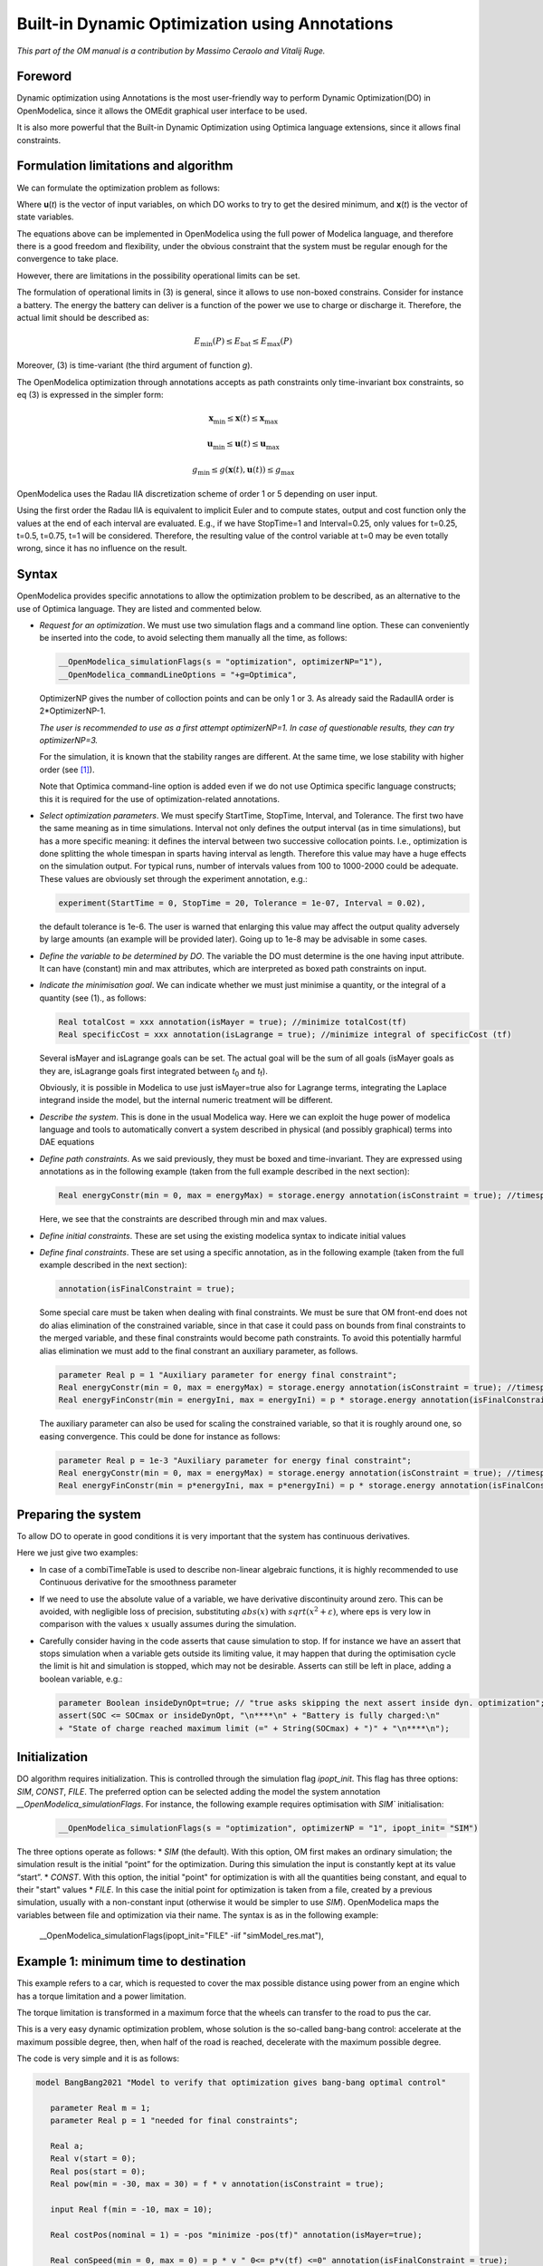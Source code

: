 .. _builtin-dynamic-optimization :

***********************************************
Built-in Dynamic Optimization using Annotations
***********************************************

*This part of the OM manual is a contribution by Massimo Ceraolo and
Vitalij Ruge.*

Foreword
========

Dynamic optimization using Annotations is the most user-friendly way to
perform Dynamic Optimization(DO) in OpenModelica, since it allows the OMEdit
graphical user interface to be used.

It is also more powerful that the Built-in Dynamic Optimization using
Optimica language extensions, since it allows final constraints.

Formulation limitations and algorithm
=====================================

We can formulate the optimization problem as follows:

.. math::
   :nowrap:

   \begin{eqnarray}
      \min_{u(t)}{\ \left\lbrack M\left( \mathbf{x}\left( t_{f} \right), \mathbf{u}\left( t_{f} \right),t_{f} \right) + \int_{t_{0}}^{t_{f}}{L\left( \mathbf{x}(t), \mathbf{u}(t),t \right)\text{dt}} \right\rbrack}
      &&
      \begin{array}[t]{l}
         \mbox{optimization purpose} \\
         (M \mbox{ \textit{is the Mayer Term}} \\
         L \mbox{  \textit{is the Lagrange Term}})
      \end{array}
      \\
      \mathbf{0} = \mathbf{f}\left( \mathbf{x}(t),\dot{\mathbf{x}}(t),\mathbf{u}(t),t \right)
      &&
      \begin{array}[t]{l}
         \mbox{dynamical description} \\
         \mbox{of the system}
      \end{array}
      \\
      \mathbf{0} \leq \mathbf{g}\left( \mathbf{x}(t),\mathbf{u}(t),t \right)
      &&
      \begin{array}[t]{l}
         \mbox{path constraints} \\
         \mbox{e.g. physical limits of components}
      \end{array}
      \\
      \mathbf{0} = \mathbf{r}_{0}\left( \mathbf{x}\left(t_{0} \right),t_{0} \right)
      &&
      \mbox{Initial constraint}
      \\
      \mathbf{0} = \mathbf{r}_{f}(\mathbf{x}\left( t_{f} \right)\mathbf{u}\left( t_{f} \right),t_{f})
      &&
      \mbox{Final constraint}
   \end{eqnarray}


Where **u**\ (*t*) is the vector of input variables, on which DO works
to try to get the desired minimum, and **x**\ (*t*) is the vector of
state variables.

The equations above can be implemented in OpenModelica using the full
power of Modelica language, and therefore there is a good freedom and
flexibility, under the obvious constraint that the system must be
regular enough for the convergence to take place.

However, there are limitations in the possibility operational limits can
be set.

The formulation of operational limits in (3) is general, since it allows
to use non-boxed constrains. Consider for instance a battery. The energy
the battery can deliver is a function of the power we use to charge or
discharge it. Therefore, the actual limit should be described as:

.. math:: E_{\min}(P) \leq E_{\text{bat}} \leq E_{\max}(P)

Moreover, (3) is time-variant (the third argument of function *g*).

The OpenModelica optimization through annotations accepts as path
constraints only time-invariant box constraints, so eq (3) is expressed
in the simpler form:

.. math:: \mathbf{x}_{\min} \leq \mathbf{x}(t) \leq \mathbf{x}_{\max}

.. math:: \mathbf{u}_{\min} \leq \mathbf{u}(t) \leq \mathbf{u}_{\max}

.. math:: g_{\min} \leq g(\mathbf{x}(t),\mathbf{u}(t)) \leq g_{\max}

OpenModelica uses the Radau IIA discretization scheme of order 1 or 5
depending on user input.

Using the first order the Radau IIA is equivalent to implicit Euler and
to compute states, output and cost function only the values at the end
of each interval are evaluated. E.g., if we have StopTime=1 and
Interval=0.25, only values for t=0.25, t=0.5, t=0.75, t=1 will be
considered. Therefore, the resulting value of the control variable at
t=0 may be even totally wrong, since it has no influence on the result.

Syntax
======

OpenModelica provides specific annotations to allow the optimization
problem to be described, as an alternative to the use of Optimica
language. They are listed and commented below.

-  *Request for an optimization*. We must use two simulation flags and a
   command line option. These can conveniently be inserted into the
   code, to avoid selecting them manually all the time, as follows:

   .. code-block :: modelica

      __OpenModelica_simulationFlags(s = "optimization", optimizerNP="1"),
      __OpenModelica_commandLineOptions = "+g=Optimica",

   OptimizerNP gives the number of colloction points and can be only 1
   or 3. As already said the RadauIIA order is 2*OptimizerNP-1.

   *The user is recommended to use as a first attempt optimizerNP=1. In
   case of questionable results, they can try optimizerNP=3.*

   For the simulation, it is known that the stability ranges are
   different. At the same time, we lose stability with higher order (see [1]_).

   Note that Optimica command-line option is added even if we do not use
   Optimica specific language constructs; this it is required for the
   use of optimization-related annotations.

-  *Select optimization parameters*. We must specify StartTime,
   StopTime, Interval, and Tolerance. The first two have the same
   meaning as in time simulations. Interval not only defines the output
   interval (as in time simulations), but has a more specific meaning:
   it defines the interval between two successive collocation points.
   I.e., optimization is done splitting the whole timespan in sparts
   having interval as length. Therefore this value may have a huge
   effects on the simulation output. For typical runs, number of
   intervals values from 100 to 1000-2000 could be adequate. These
   values are obviously set through the experiment annotation, e.g.:

   .. code-block :: modelica

      experiment(StartTime = 0, StopTime = 20, Tolerance = 1e-07, Interval = 0.02),

   the default tolerance is 1e-6. The user is warned that enlarging this
   value may affect the output quality adversely by large amounts (an
   example will be provided later). Going up to 1e-8 may be advisable in
   some cases.

-  *Define the variable to be determined by DO*.
   The variable the DO must determine is the one having input attribute.
   It can have (constant) min and max attributes, which are interpreted as boxed path constraints on input.

-  *Indicate the minimisation goal*. We can indicate whether we must
   just minimise a quantity, or the integral of a quantity (see (1)., as
   follows:

   .. code-block :: modelica

      Real totalCost = xxx annotation(isMayer = true); //minimize totalCost(tf)
      Real specificCost = xxx annotation(isLagrange = true); //minimize integral of specificCost (tf)

   Several isMayer and isLagrange goals can be set. The actual goal will
   be the sum of all goals (isMayer goals as they are, isLagrange goals
   first integrated between *t*\ :sub:`0` and *t*\ :sub:`f`).

   Obviously, it is possible in Modelica to use just isMayer=true also
   for Lagrange terms, integrating the Laplace integrand inside the
   model, but the internal numeric treatment will be different.

-  *Describe the system*. This is done in the usual Modelica way. Here
   we can exploit the huge power of modelica language and tools to
   automatically convert a system described in physical (and possibly
   graphical) terms into DAE equations

-  *Define path constraints*. As we said previously, they must be boxed
   and time-invariant. They are expressed using annotations as in the
   following example (taken from the full example described in the next
   section):

   .. code-block :: modelica

         Real energyConstr(min = 0, max = energyMax) = storage.energy annotation(isConstraint = true); //timespan constraint on storage energy

   Here, we see that the constraints are described through min and max
   values.

-  *Define initial constraints*. These are set using the existing
   modelica syntax to indicate initial values

-  *Define final constraints*. These are set using a specific
   annotation, as in the following example (taken from the full example
   described in the next section):

   .. code-block :: modelica

      annotation(isFinalConstraint = true);

   Some special care must be taken when dealing with final constraints.
   We must be sure that OM front-end does not do alias elimination of
   the constrained variable, since in that case it could pass on bounds
   from final constraints to the merged variable, and these final
   constraints would become path constraints. To avoid this potentially
   harmful alias elimination we must add to the final constrant an
   auxiliary parameter, as follows.

   .. code-block :: modelica

      parameter Real p = 1 "Auxiliary parameter for energy final constraint";
      Real energyConstr(min = 0, max = energyMax) = storage.energy annotation(isConstraint = true); //timespan constraint on storage energy
      Real energyFinConstr(min = energyIni, max = energyIni) = p * storage.energy annotation(isFinalConstraint = true); //final time constraint on storage energy

   The auxiliary parameter can also be used for scaling the constrained
   variable, so that it is roughly around one, so easing convergence.
   This could be done for instance as follows:

   .. code-block :: modelica

      parameter Real p = 1e-3 "Auxiliary parameter for energy final constraint";
      Real energyConstr(min = 0, max = energyMax) = storage.energy annotation(isConstraint = true); //timespan constraint on storage energy
      Real energyFinConstr(min = p*energyIni, max = p*energyIni) = p * storage.energy annotation(isFinalConstraint = true); //final time constraint on storage energy

Preparing the system
====================

To allow DO to operate in good conditions it is very important that the
system has continuous derivatives.

Here we just give two examples:

-  In case of a combiTimeTable is used to describe non-linear algebraic
   functions, it is highly recommended to use Continuous derivative for
   the smoothness parameter

-  If we need to use the absolute value of a variable, we have
   derivative discontinuity around zero. This can be avoided, with
   negligible loss of precision, substituting :math:`abs(x)` with :math:`sqrt(x^2+\varepsilon)`,
   where eps is very low in comparison with the values :math:`x` usually assumes
   during the simulation.

-  Carefully consider having in the code asserts that cause simulation to stop. If for instance we have
   an assert that stops simulation when a variable gets outside its limiting value, it may happen that
   during the optimisation cycle the limit is hit and simulation is stopped, which may not be desirable.
   Asserts can still be left in place, adding a boolean variable, e.g.:

   .. code-block :: modelica

      parameter Boolean insideDynOpt=true; // "true asks skipping the next assert inside dyn. optimization";
      assert(SOC <= SOCmax or insideDynOpt, "\n****\n" + "Battery is fully charged:\n" 
      + "State of charge reached maximum limit (=" + String(SOCmax) + ")" + "\n****\n");

Initialization
==============
DO algorithm requires initialization. This is controlled through the simulation flag `ipopt_init`. This flag
has three options: `SIM`, `CONST`, `FILE`. The preferred option can be selected adding the model the system
annotation `__OpenModelica_simulationFlags`. For instance, the following example requires optimisation
with `SIM`` initialisation:

   .. code-block :: modelica

      __OpenModelica_simulationFlags(s = "optimization", optimizerNP = "1", ipopt_init= "SIM")

The three options operate as follows:
* `SIM` (the default). With this option, OM first makes an ordinary simulation; the simulation result is
the initial “point” for the optimization. During this simulation the input is constantly kept at its
value “start”.
* `CONST`. With this option, the initial "point" for optimization is with all the quantities being
constant, and equal to their "start" values
* `FILE`. In this case the initial point for optimization is taken from a file, created by a previous
simulation, usually with a non-constant input (otherwise it would be simpler to use `SIM`).
OpenModelica maps the variables between file and optimization via their name. The syntax is as in
the following example:

   .. code-block :: modelica

   __OpenModelica_simulationFlags(ipopt_init="FILE" -iif "simModel_res.mat"),

Example 1: minimum time to destination
======================================

This example refers to a car, which is requested to cover the max
possible distance using power from an engine which has a torque
limitation and a power limitation.

The torque limitation is transformed in a maximum force that the wheels
can transfer to the road to pus the car.

This is a very easy dynamic optimization problem, whose solution is the
so-called bang-bang control: accelerate at the maximum possible degree,
then, when half of the road is reached, decelerate with the maximum
possible degree.

The code is very simple and it is as follows:

.. code-block :: modelica

   model BangBang2021 "Model to verify that optimization gives bang-bang optimal control"

      parameter Real m = 1;
      parameter Real p = 1 "needed for final constraints";

      Real a;
      Real v(start = 0);
      Real pos(start = 0);
      Real pow(min = -30, max = 30) = f * v annotation(isConstraint = true);

      input Real f(min = -10, max = 10);

      Real costPos(nominal = 1) = -pos "minimize -pos(tf)" annotation(isMayer=true);

      Real conSpeed(min = 0, max = 0) = p * v " 0<= p*v(tf) <=0" annotation(isFinalConstraint = true);

   equation

      der(pos) = v;
      der(v) = a;
      f = m * a;

   annotation(experiment(StartTime = 0, StopTime = 1, Tolerance = 1e-07, Interval = 0.01),
   __OpenModelica_simulationFlags(s="optimization", optimizerNP="1"),
   __OpenModelica_commandLineOptions="+g=Optimica");

   end BangBang2021;

The constraint on power is especially worth considering. Above, we
stated that path constraints can be
:math:`g_min \leq g(\mathbf{x}(t),\mathbf{u}(t), t) \leq g_max`. Here we have box limits on
`pow`, which are expressed as limits on `g(v,f) = f*v = pow`

.. math:: - 30 \leq v*f = f*v \leq 30

This usage of constraints allows implementing variable (non-boxed) constraints, which are not allowed
explicitly. Doing this the above code implements through `g(.)` a variable (so non-boxed) limit on force `f`.

The results can be expressed in terms of force and power applied to the
vehicle. They are as follows:

|image1| |image2|

and they are as expected.

In this model we don't use the Modelica capability to automatically
determine the system equations from the graphical description of a
system. In other words, the above general formulation
:math:`0 = f\left( \mathbf{x}(t),\dot{\mathbf{x}}(t),\mathbf{u}(t),t \right)`
is explicitly written as follows:

.. code-block :: modelica

   der(pos) = v;
   der(v) = a;

In the following example, we will use this capability extensively.

Example 2: hybrid vehicle minimum consumption
=============================================

This example refers to the electricity generation of a hybrid vehicle.
These vehicles can choose at any time which amount of the propulsion
power must be taken from a battery and which from the Internal
combustion engine.

In this example the engine can be switched ON and off without penalty,
so the DO can choose both when the ICE must be ON /OFF; and the power it
must deliver when it is ON.

Objective of the control is to minimise the fuel consumption. This must
be done keeping the energy inside the storage at the final time, equal
to the one at t=0 (otherwise it is easy to have zero consumption: just
keep the Internal Combustion Engine OFF all the time!)

For simplicity's sake, the propulsion power, in this simple example is
taken as being a sine wave plus an offset (needed to make the average
positive). When the power is positive the wheels transfer power to the
road, when negative they recover it (storing it into the battery).

To find the optimum, a fuel consumption curve is added, as follows:

.. image:: ./media/do/image5.png
   :width: 3.52083in
   :height: 2.58333in

The minimum is 210 g/kWh, and occurs when the ICE power is at the 76.8 %
of the nominal power

The system diagram is as follows

.. image:: ./media/do/image7.png
   :width: 6.69306in
   :height: 2.38403in

The DO algorithm is required to determine the battery power outBatPower
(positive when the battery delivers power) so that to minimise the fuel
consumption toGrams. Block toGperkWh is normalised, so that it can be
used for different engines, adapting the horizontal scale through gain,
and the vertical's through gain1.

This diagram defines the system, whose equations will be automatically
determined by OpenModelica, through model flattening. However, some code
must be manually written to perform DO.

Here the code is as follows:

.. code-block :: modelica

   //*** DO-related rows

   input Real outBatPow;

   //
   Real totalCost = toGrams.y "minimize totalCost(tf)" annotation( isMayer=true);
   //

   Real energyConstr(min = 0, max = energyMax) = storage.energy annotation(isConstraint = true); //timespan constraint on storage energy

   parameter Real fecp = 1 "final energy constraint parameter";

   Real energyFinConstr(min = energyIni, max = energyIni) = fecp * storage.energy annotation(isFinalConstraint = true);//final time constraint on storage energy

   Real icePowerConstr(min = 0) = itoIcePow.y annotation(isConstraint=true); //timespan constraint on Ice power

   //*** End of DO-related rows

A few comments:

-  The choice isMayer=true on the objective function totalCost requires
   its final value to be actually minimised, not its integral (as would
   have been in case of the keyword isLaplace=true)

-  We have two different constraints on the storage energy: the storage
   energy must all the time be between 0 and the maximum allowed, and at
   the end of the simulation must be brought back to its initial value.

-  ICE can only deliver power, not absorb; so, we expect all the
   (regenerative) braking power and energy to be sent into the storage

Ideal storage
=============

Here we consider the storage to be ideal: the flow of power in and out
causes no losses to occur

In this case the solution of our optimization problem is trivial:

-  The Ice must supply the average power requested by the load, and when
   it does this it must do it at the optimal point which, as seen above
   is when its power is at the 76.8% of its nominal value

-  The battery supplies the load power minus ICE power.

Using iceNominalPower=60 kW we get the following output:

.. image:: ./media/do/image8.png
   :width: 5.74783in
   :height: 2.34882in

We see, as expected that the ICE is switched ON and OFF; and when it is
ON it delivers at its 76.8 % of nominal power, i.e. at 46.1 kW. The
battery delivers the difference, and when the load is negative absorbs
all the power from it. The control is such that the energy at the end of
the transient is the same as the one at t=0.

This result is good and confirms what we expected.

Effects of tolerance
^^^^^^^^^^^^^^^^^^^^

We mentioned that reduction of tolerance may affect the result adversely
by large, especially when the minimum, as in this case is very flat
(since the specific fuel consumption curve used for our example is very
flat).

In the following picture we see the result of the previous section as it
appears when we release tolerance by changing it from 1e-7 to and 1e-6.
Now the result is badly wrong (and the total cost has changed from to
25.6g 29.9g).

.. image:: ./media/do/image9.png
   :width: 6.56273in
   :height: 2.43518in

More realistic storage
^^^^^^^^^^^^^^^^^^^^^^

To the DO to be useful, it must obviously go beyond what is exactly
expected. Therefore, we repeat the simulation adding the simulation of
some losses inside the battery. According to scientific literature,
losses here are modelled through the following formula:

.. math:: L(t) = 0.03{|P}_{\text{batt}}(t)| + 0.04\frac{P_{\text{batt}}^{2}(t)}{P_{batt,nom}}

Which reflects that they in part are proportional to the absolute value
of battery current, partly to its square. The coefficients are typical
for power electronic converters interfacing a battery.

Inside the code, however, the formula introduced is structurally
different, since it has been transformed to avoid the derivative
discontinuity of the absolute value of a quantity around zero, using a
trick like the one reported in sect. 1.4.

.. image:: ./media/do/image10.png
   :width: 5.34783in
   :height: 2.02908in

We see that now the optimiser changes the Ice power when in ON state, to
reduce the battery power at its peak, since the losses formula pushes
towards lower powers.

Adding storage power limitation
^^^^^^^^^^^^^^^^^^^^^^^^^^^^^^^

As a last case for example 2, we ass tome limitation on the power that
can be exchanged by the battery. This can be physically due to
limitations of either the battery or the inverter connected to it.

To show better the effect, we first rise the ICE power to 100 kW, so
that the interval of ICE operation is smaller:

.. image:: ./media/do/image11.png
   :width: 2.47917in
   :height: 1.84375in

Then we change the following row of code:

.. code-block :: modelica

   input Real outBatPow;

into:

.. code-block :: modelica

   input Real outBatPow(min = -maxBatPower, max = maxBatPower);

where

.. code-block :: modelica

   parameter Modelica.SIunits.Power maxBatPower = 30e3;

giving rise to the following results (with a much longer computation
time than in the previous cases):

.. image:: ./media/do/image13.png
   :width: 5.89227in
   :height: 2.65217in

Example 3: Acausal vehicle
==========================

As a last example, we replicate the optimization of Example 2, but the
power to be delivered directly deriving from simulation of a vehicle,
modelled through its physical elements.

The considered diagram is as follows:

.. image:: ./media/do/image14.png
   :width: 6.69306in
   :height: 3.53958in

The upper part contains a vehicle model. The model follows a speed
profile defined by the drive cycle driveCyc, through a simple
proportional controller (simulating the driver). The power is applied to
a mass; the drag force dragF sis the force against the movement due to
friction (independent on speed) and air resistance (proportional to the
square of vehicle speed).

The lower part contains the management of the storage, and the
optimization algorithm, already discussed in example 2.

The results are shown in the following picture, where the obtained cost
(red curve) is compared to what obtainable in case the ICE is
continuously kept ON (blue curve), at a power (blue curve) that allows
the battery energy at the end of the simulation to be equal to the one
as t=0, as in the case of the optimised solution.

.. image:: ./media/do/image15.png
   :width: 6.57292in
   :height: 4.49238in

This example shows that the optimizer can find an ON/OFF strategy that
more than halves the hybrid vehicle fuel consumption.

The following plot shows the ICE power in comparison with total power
needed to cover the given trip profile mass.v. The rest is supplied by
the battery.

.. image:: ./media/do/image16.png
   :width: 6.26319in
   :height: 3.23958in

.. [1]
   Hairer, Ernst and Wanner, Gerhard, Radau Methods, 2015, pp 1213-1216,
   DOI 10.1007/978-3-540-70529-1_139.

.. |image1| image:: ./media/do/image1.png
   :width: 2.75in
   :height: 1.5in
.. |image2| image:: ./media/do/image3.png
   :width: 2.85417in
   :height: 1.60417in
